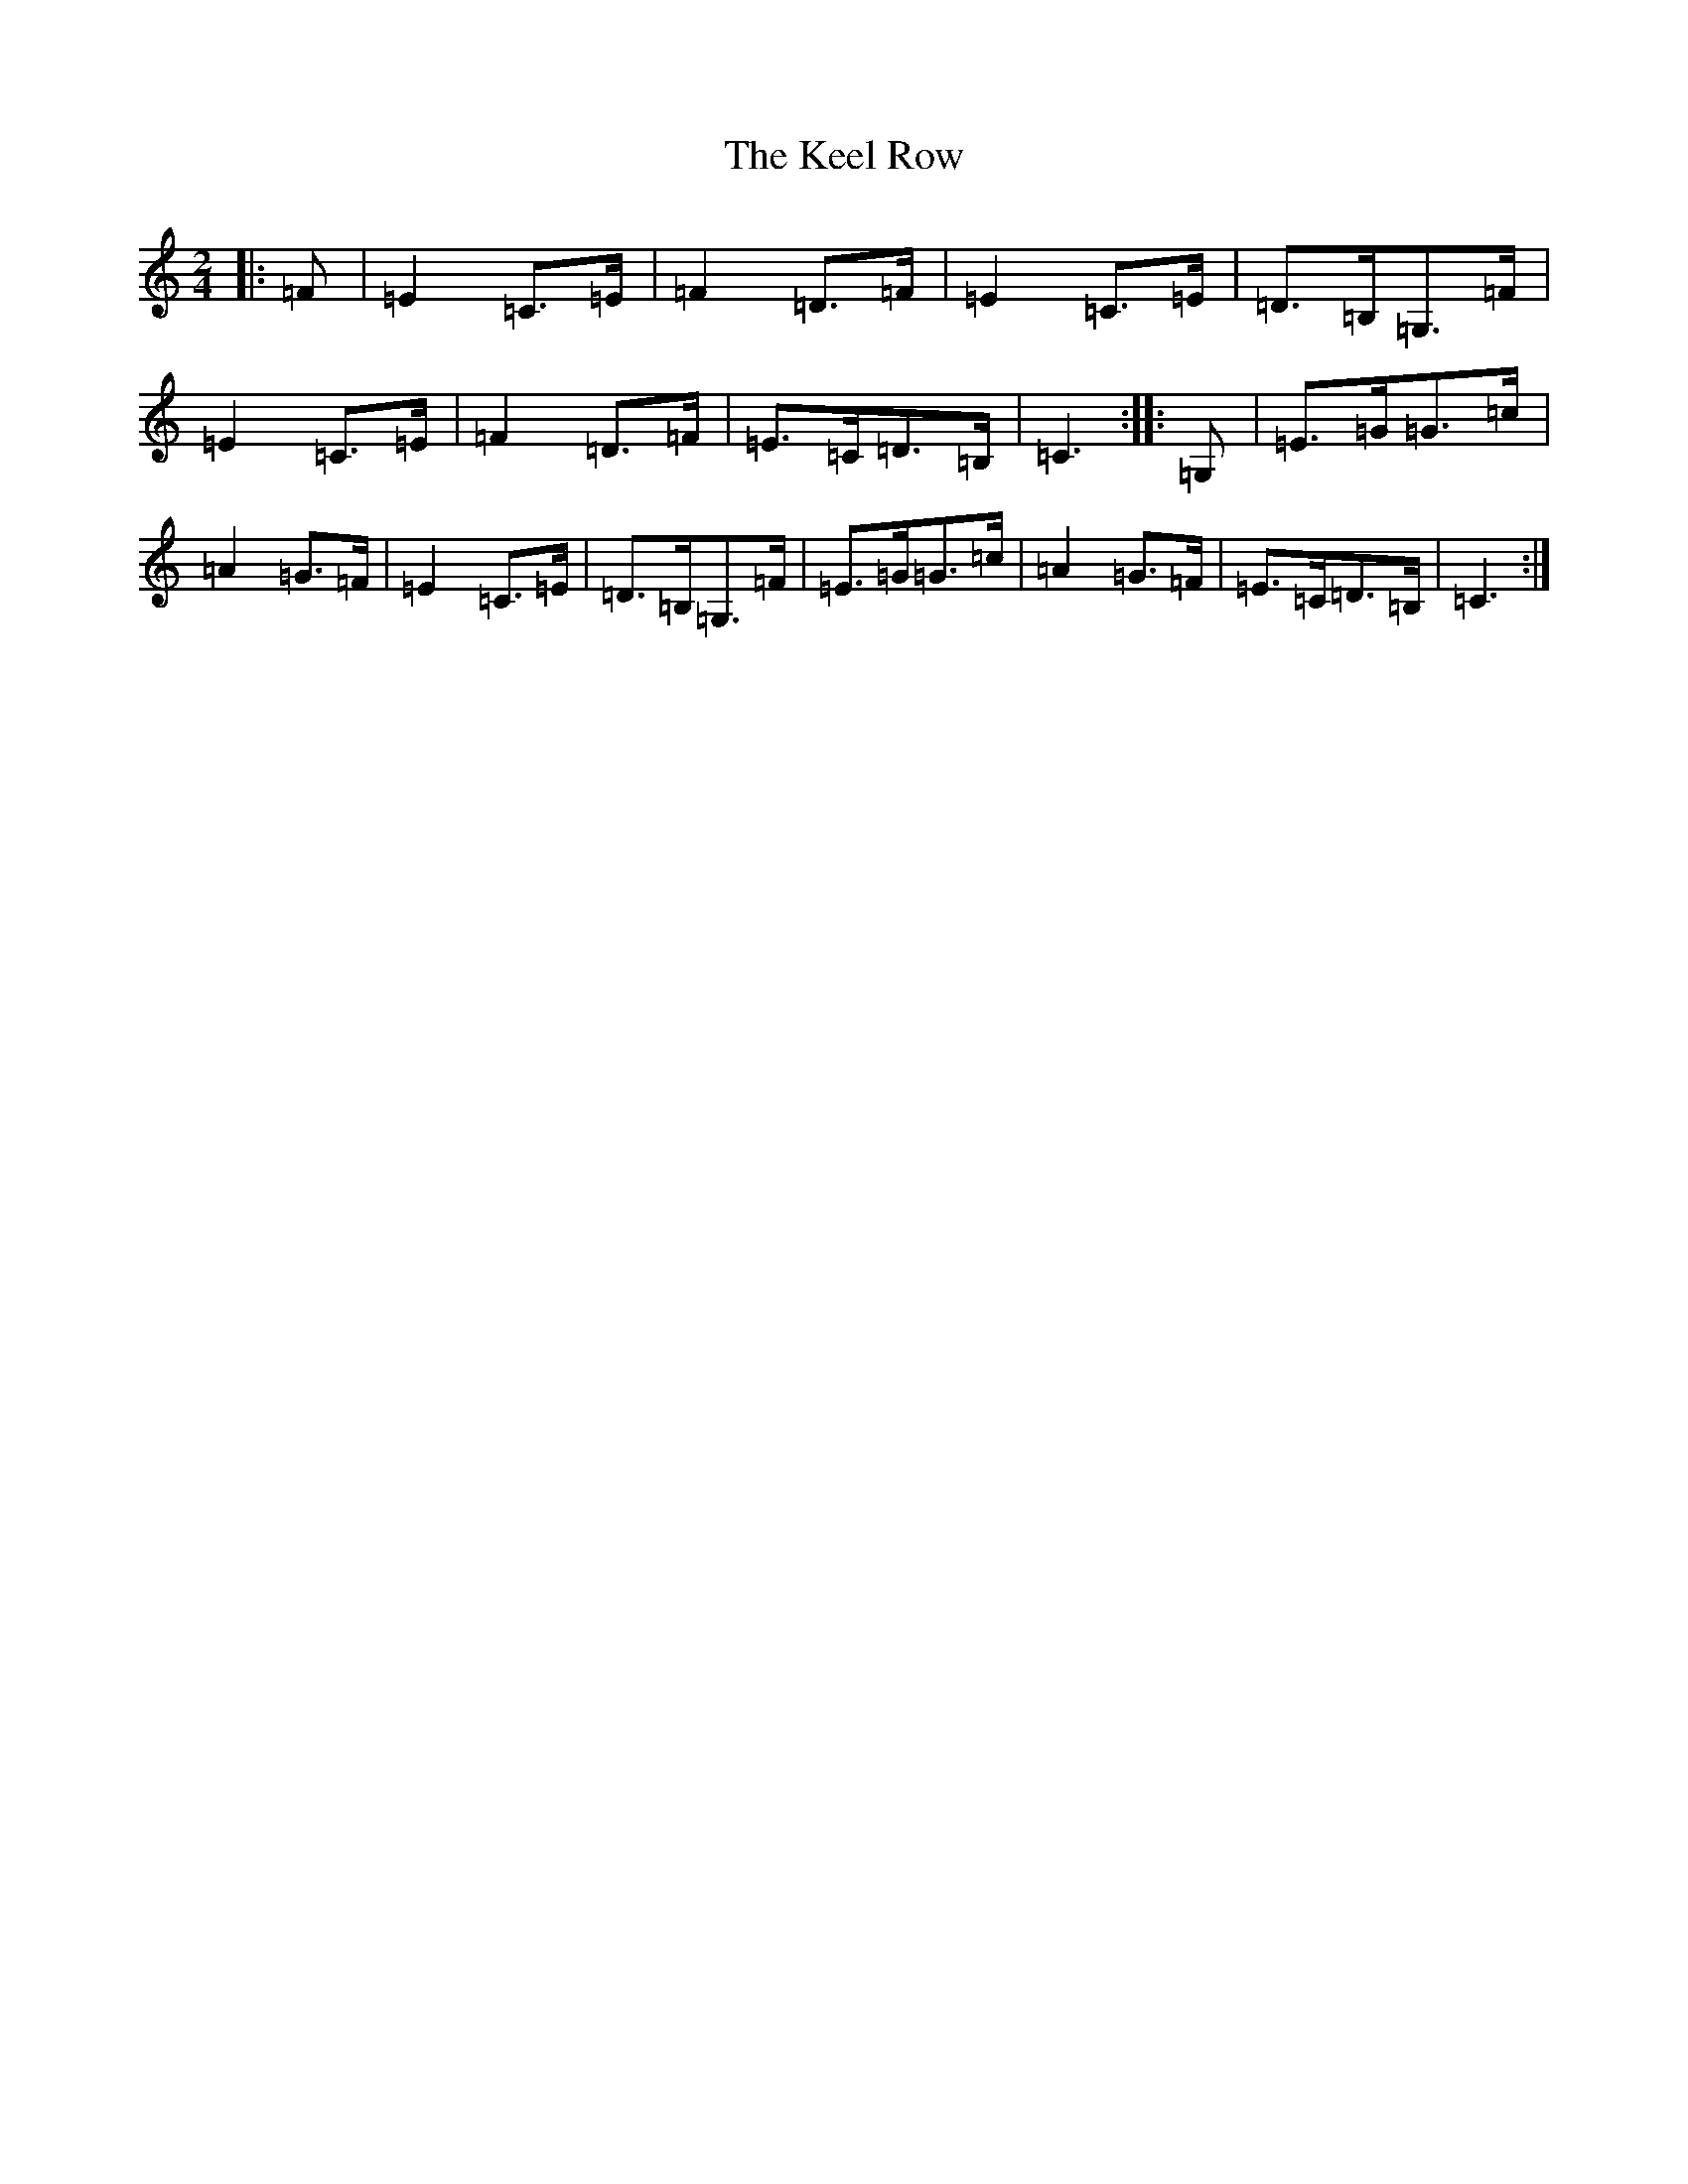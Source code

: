 X: 11204
T: Keel Row, The
S: https://thesession.org/tunes/9755#setting9755
R: polka
M:2/4
L:1/8
K: C Major
|:=F|=E2=C>=E|=F2=D>=F|=E2=C>=E|=D>=B,=G,>=F|=E2=C>=E|=F2=D>=F|=E>=C=D>=B,|=C3:||:=G,|=E>=G=G>=c|=A2=G>=F|=E2=C>=E|=D>=B,=G,>=F|=E>=G=G>=c|=A2=G>=F|=E>=C=D>=B,|=C3:|